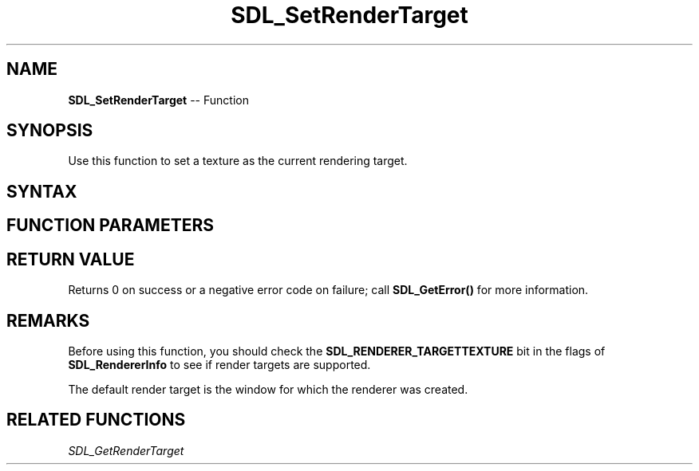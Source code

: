 .TH SDL_SetRenderTarget 3 "2018.10.07" "https://github.com/haxpor/sdl2-manpage" "SDL2"
.SH NAME
\fBSDL_SetRenderTarget\fR -- Function

.SH SYNOPSIS
Use this function to set a texture as the current rendering target.

.SH SYNTAX
.TS
tab(:) allbox;
a.
T{
.nf
int SDL_SetRenderTarget(SDL_Renderer*   renderer,
                        SDL_Texture*    texture)
.fi
T}
.TE

.SH FUNCTION PARAMETERS
.TS
tab(:) allbox;
ab l.
renderer:T{
the rendering context
T}
texture:T{
the targeted texture, which must be created with the \fBSDL_TEXTUREACCESS_TARGET\fR flag, or NULL for the default render target
T}
.TE

.SH RETURN VALUE
Returns 0 on success or a negative error code on failure; call \fBSDL_GetError()\fR for more information.

.SH REMARKS
Before using this function, you should check the \fBSDL_RENDERER_TARGETTEXTURE\fR bit in the flags of \fBSDL_RendererInfo\fR to see if render targets are supported.

The default render target is the window for which the renderer was created.

.SH RELATED FUNCTIONS
\fISDL_GetRenderTarget\fR
